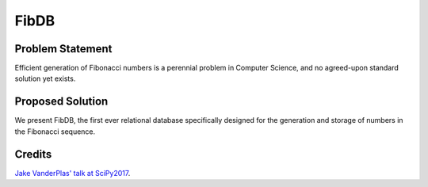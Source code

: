 FibDB
=====

Problem Statement
-----------------

Efficient generation of Fibonacci numbers is a perennial problem in
Computer Science, and no agreed-upon standard solution yet exists.

Proposed Solution
-----------------

We present FibDB, the first ever relational database specifically
designed for the generation and storage of numbers in the Fibonacci
sequence.

Credits
-------

`Jake VanderPlas' talk at
SciPy2017 <https://speakerd.s3.amazonaws.com/presentations/b0194397ecce48df82243cced5549f6e/SciPy_2017_Image_Analysis__1_.pdf>`__.


